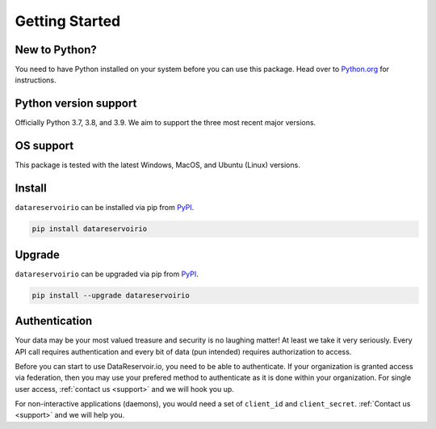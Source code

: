 Getting Started
===============

New to Python?
--------------
You need to have Python installed on your system before you can use this package.
Head over to `Python.org`_ for instructions.

Python version support
----------------------
Officially Python 3.7, 3.8, and 3.9. We aim to support the three most
recent major versions.

OS support
----------
This package is tested with the latest Windows, MacOS, and Ubuntu (Linux) versions.

Install
-------
``datareservoirio`` can be installed via pip from `PyPI`_.

.. code-block:: shell

   pip install datareservoirio

.. _upgrade:

Upgrade
-------
``datareservoirio`` can be upgraded via pip from `PyPI`_.

.. code-block:: shell

   pip install --upgrade datareservoirio

.. _Python.org: https://python.org
.. _PyPI: https://pypi.org/

Authentication
--------------
Your data may be your most valued treasure and security is no laughing matter!
At least we take it very seriously. Every API call requires authentication and
every bit of data (pun intended) requires authorization to access.

Before you can start to use DataReservoir.io, you need to be able to
authenticate. If your organization is granted access via federation,
then you may use your prefered method to authenticate as it is done within your
organization. For single user access, :ref:`contact us <support>` and we will hook you up.

For non-interactive applications (daemons), you would need
a set of ``client_id`` and ``client_secret``. :ref:`Contact us <support>` and we will help you.
